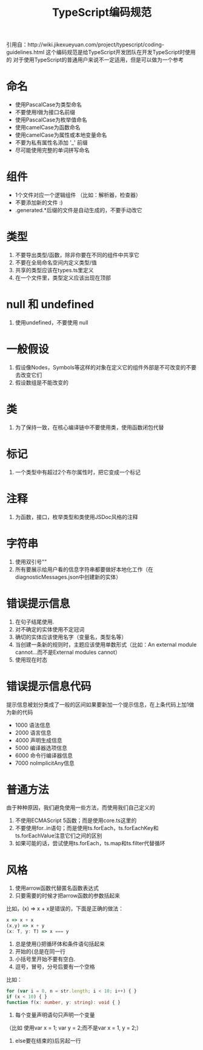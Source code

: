 #+TITLE: TypeScript编码规范
:PROPERTIES:
#+STARTUP: showall
:END:

引用自：http://wiki.jikexueyuan.com/project/typescript/coding-guidelines.html
这个编码规范是给TypeScript开发团队在开发TypeScript时使用的 对于使用TypeScript的普通用户来说不一定适用，但是可以做为一个参考

* 命名

- 使用PascalCase为类型命名
- 不要使用I做为接口名前缀
- 使用PascalCase为枚举值命名
- 使用camelCase为函数命名
- 使用camelCase为属性或本地变量命名
- 不要为私有属性名添加 '_' 前缀
- 尽可能使用完整的单词拼写命名

* 组件
- 1个文件对应一个逻辑组件 （比如：解析器，检查器）
- 不要添加新的文件 :)
- .generated.*后缀的文件是自动生成的，不要手动改它

* 类型
1. 不要导出类型/函数，除非你要在不同的组件中共享它
2. 不要在全局命名空间内定义类型/值
3. 共享的类型应该在types.ts里定义
4. 在一个文件里，类型定义应该出现在顶部

* null 和 undefined
1. 使用undefined，不要使用 null

* 一般假设
1. 假设像Nodes，Symbols等这样的对象在定义它的组件外部是不可改变的不要去改变它们
2. 假设数组是不能改变的

* 类
1. 为了保持一致，在核心编译链中不要使用类，使用函数闭包代替

* 标记
1. 一个类型中有超过2个布尔属性时，把它变成一个标记

* 注释
1. 为函数，接口，枚举类型和类使用JSDoc风格的注释

* 字符串
1. 使用双引号""
2. 所有要展示给用户看的信息字符串都要做好本地化工作（在diagnosticMessages.json中创建新的实体）

* 错误提示信息
1. 在句子结尾使用.
2. 对不确定的实体使用不定冠词
3. 确切的实体应该使用名字（变量名，类型名等）
4. 当创建一条新的规则时，主题应该使用单数形式（比如：An external module cannot...而不是External modules cannot）
5. 使用现在时态

* 错误提示信息代码
提示信息被划分类成了一般的区间如果要新加一个提示信息，在上条代码上加1做为新的代码

- 1000 语法信息
- 2000 语言信息
- 4000 声明生成信息
- 5000 编译器选项信息
- 6000 命令行编译器信息
- 7000 noImplicitAny信息

* 普通方法
由于种种原因，我们避免使用一些方法，而使用我们自己定义的

1. 不使用ECMAScript 5函数；而是使用core.ts这里的
2. 不要使用for..in语句；而是使用ts.forEach，ts.forEachKey和ts.forEachValue注意它们之间的区别
3. 如果可能的话，尝试使用ts.forEach，ts.map和ts.filter代替循环

* 风格
1. 使用arrow函数代替匿名函数表达式
2. 只要需要的时候才把arrow函数的参数括起来

比如，(x) => x + x是错误的，下面是正确的做法：

#+BEGIN_SRC typescript
x => x + x
(x,y) => x + y
(x: T, y: T) => x === y
#+END_SRC

3. 总是使用{}把循环体和条件语句括起来
4. 开始的{总是在同一行
5. 小括号里开始不要有空白.
6. 逗号，冒号，分号后要有一个空格

比如：
#+BEGIN_SRC typescript
for (var i = 0, n = str.length; i < 10; i++) { }
if (x < 10) { }
function f(x: number, y: string): void { }
#+END_SRC

6. 每个变量声明语句只声明一个变量
（比如 使用var x = 1; var y = 2;而不是var x = 1, y = 2;）

7. else要在结束的}后另起一行
